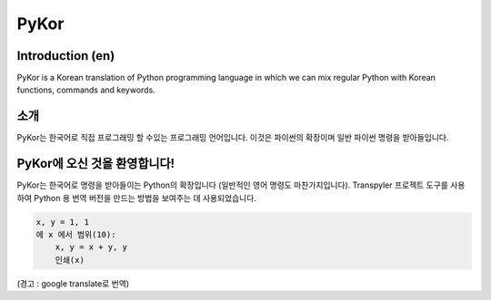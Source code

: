 =====
PyKor
=====

Introduction (en)
=================

PyKor is a Korean translation of Python programming language in which we can mix
regular Python with Korean functions, commands and keywords.


소개
====

PyKor는 한국어로 직접 프로그래밍 할 수있는 프로그래밍 언어입니다.
이것은 파이썬의 확장이며 일반 파이썬 명령을 받아들입니다.


PyKor에 오신 것을 환영합니다!
=========================

PyKor는 한국어로 명령을 받아들이는 Python의 확장입니다 (일반적인 영어 명령도 마찬가지입니다).
Transpyler 프로젝트 도구를 사용하여 Python 용 번역 버전을 만드는 방법을 보여주는 데
사용되었습니다.

.. code-block:: pykor

    x, y = 1, 1
    에 x 에서 범위(10):
        x, y = x + y, y
        인쇄(x)

(경고 : google translate로 번역)